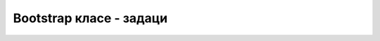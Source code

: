 Bootstrap класе - задаци
========================

.. questionnote::

    **Задатак 3.2.1**

    Пронађите примере у којима сте вежбали прављење табела и листи. 
    
    Стилизујте те табеле и листе, тако што ћете им додати Bootstrap класе.
